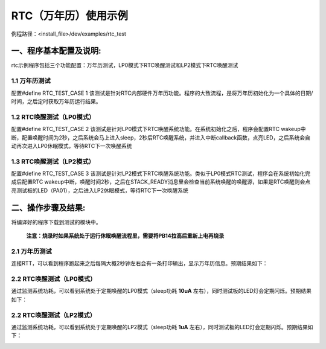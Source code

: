 RTC（万年历）使用示例
======================

例程路径：<install_file>/dev/examples/rtc_test

一、程序基本配置及说明:
-------------------------
rtc示例程序包括三个功能配置：万年历测试，LP0模式下RTC唤醒测试和LP2模式下RTC唤醒测试

1.1 万年历测试
+++++++++++++++++
配置#define RTC_TEST_CASE 1
该测试是针对RTC内部硬件万年历功能。程序的大致流程，是将万年历初始化为一个具体的日期/时间，之后定时获取万年历运行结果。

1.2 RTC唤醒测试（LP0模式）
+++++++++++++++++++++++++++
配置#define RTC_TEST_CASE 2
该测试是针对LP0模式下RTC唤醒系统功能。在系统初始化之后，程序会配置RTC wakeup中断，配置唤醒时间为2秒，之后系统会马上进入sleep，2秒后RTC唤醒系统，并进入中断callback函数，点亮LED，之后系统会自动再次进入LP0休眠模式，等待RTC下一次唤醒系统

1.3 RTC唤醒测试（LP2模式）
+++++++++++++++++++++++++++
配置#define RTC_TEST_CASE 3
该测试是针对LP2模式下RTC唤醒系统功能。类似于LP0模式RTC测试，程序会在系统初始化完成后配置RTC wakeup中断，唤醒时间2秒，之后在STACK_READY消息里会检查当前系统唤醒的唤醒源，如果是RTC唤醒则会点亮测试板的LED（PA01），之后进入LP2休眠模式，等待RTC下一次唤醒系统


二、操作步骤及结果:
---------------------

将编译好的程序下载到测试的模块中。

   **注意：烧录时如果系统处于运行休眠唤醒流程里，需要将PB14拉高后重新上电再烧录**

2.1 万年历测试
++++++++++++++++
连接RTT，可以看到程序跑起来之后每隔大概2秒钟左右会有一条打印输出，显示万年历信息。预期结果如下：

..  image:: RTC_Calendar_test_result_expected.png

2.2 RTC唤醒测试（LP0模式）
+++++++++++++++++++++++++++
通过监测系统功耗，可以看到系统处于定期唤醒的LP0模式（sleep功耗 **10uA** 左右），同时测试板的LED灯会定期闪烁。预期结果如下：

..  image:: RTC_wkup_LP0_test_result_expected.png


2.2 RTC唤醒测试（LP2模式）
+++++++++++++++++++++++++++
通过监测系统功耗，可以看到系统处于定期唤醒的LP2模式（sleep功耗 **1uA** 左右），同时测试板的LED灯会定期闪烁。预期结果如下：

..  image:: RTC_wkup_LP2_test_result_expected.png
